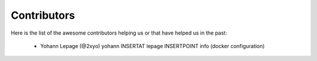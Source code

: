Contributors
============

Here is the list of the awesome contributors helping us or that have helped us in the past:

  * Yohann Lepage (@2xyo) yohann INSERTAT lepage INSERTPOINT info (docker configuration)
